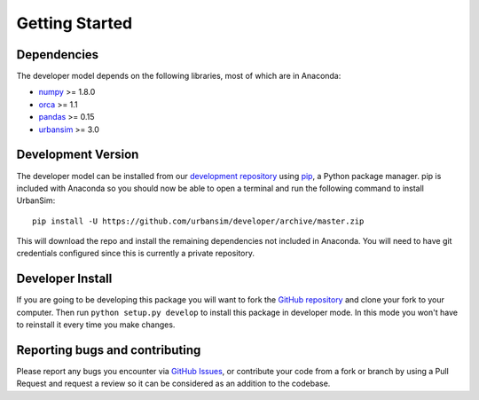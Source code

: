 Getting Started
===============

Dependencies
^^^^^^^^^^^^

The developer model depends on the following libraries, most of which are in Anaconda:

* `numpy <http://numpy.org>`__ >= 1.8.0
* `orca <https://github.com/UDST/orca>`__ >= 1.1
* `pandas <http://pandas.pydata.org>`__ >= 0.15
* `urbansim <http://github.com/UDST/urbansim>`__ >= 3.0

Development Version
^^^^^^^^^^^^^^^^^^^

The developer model can be installed from our
`development repository <https://github.com/urbansim/developer>`__
using `pip <https://pip.pypa.io/en/latest/>`__, a Python package manager.
pip is included with Anaconda so you should now be able to open a terminal
and run the following command to install UrbanSim::

    pip install -U https://github.com/urbansim/developer/archive/master.zip

This will download the repo and install the remaining dependencies not
included in Anaconda. You will need to have git credentials configured since
this is currently a private repository.

Developer Install
^^^^^^^^^^^^^^^^^

If you are going to be developing this package you will want to fork the
`GitHub repository <https://github.com/urbansim/developer>`_ and clone
your fork to your computer. Then run ``python setup.py develop`` to install
this package in developer mode. In this mode you won't have to reinstall it
every time you make changes.

Reporting bugs and contributing
^^^^^^^^^^^^^^^^^^^^^^^^^^^^^^^

Please report any bugs you encounter via `GitHub Issues <https://github.com/urbansim/developer/issues>`__, or contribute your code
from a fork or branch by using a Pull Request and request a review so it can be considered as an addition to the codebase.